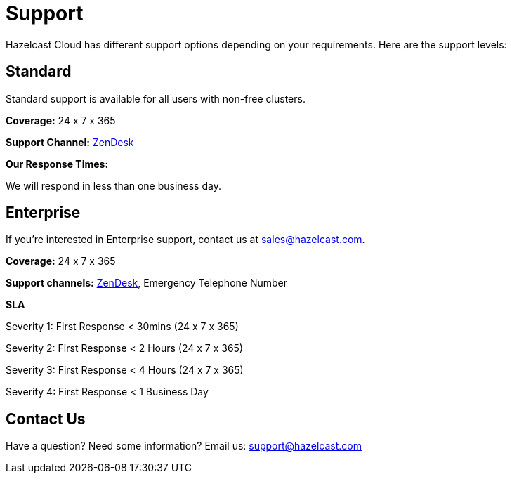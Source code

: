 = Support
:url-zendesk-hazelcast: https://hazelcast.zendesk.com/

Hazelcast Cloud has different support options depending on your requirements. Here are the support levels:

== Standard

Standard support is available for all users with non-free clusters.

*Coverage:* 24 x 7 x 365

*Support Channel:* link:{url-zendesk-hazelcast}[ZenDesk]

*Our Response Times:*

We will respond in less than one business day.

== Enterprise

If you're interested in Enterprise support, contact us at mailto:sales@hazelcast.com[].

*Coverage:* 24 x 7 x 365

*Support channels:* link:{url-zendesk-hazelcast}[ZenDesk], Emergency Telephone Number

*SLA*

Severity 1: First Response < 30mins (24 x 7 x 365)

Severity 2: First Response < 2 Hours (24 x 7 x 365)

Severity 3: First Response < 4 Hours (24 x 7 x 365)

Severity 4: First Response < 1 Business Day

== Contact Us

Have a question? Need some information? Email us: mailto:support@hazelcast.com[]
